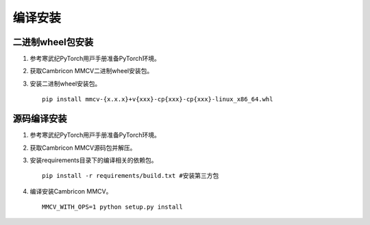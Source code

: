 编译安装
===============

二进制wheel包安装
++++++++++++++++++++++++
1. 参考寒武纪PyTorch⽤⼾⼿册准备PyTorch环境。

2. 获取Cambricon MMCV二进制wheel安装包。

3. 安装二进制wheel安装包。

   ::

     pip install mmcv-{x.x.x}+v{xxx}-cp{xxx}-cp{xxx}-linux_x86_64.whl

源码编译安装
++++++++++++++++++++++++
1. 参考寒武纪PyTorch⽤⼾⼿册准备PyTorch环境。

2. 获取Cambricon MMCV源码包并解压。

3. 安装requirements目录下的编译相关的依赖包。

   ::

     pip install -r requirements/build.txt #安装第三方包

4. 编译安装Cambricon MMCV。

   ::

     MMCV_WITH_OPS=1 python setup.py install

